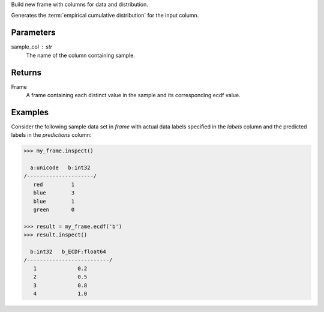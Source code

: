 Build new frame with columns for data and distribution.

Generates the :term:`empirical cumulative distribution` for the input column.


Parameters
----------
sample_col : str
    The name of the column containing sample.


Returns
-------
Frame
    A frame containing each distinct value in the sample and its
    corresponding ecdf value.


Examples
--------
Consider the following sample data set in *frame* with actual data labels
specified in the *labels* column and the predicted labels in the
*predictions* column:

.. code::

    >>> my_frame.inspect()

      a:unicode   b:int32
    /---------------------/
       red         1
       blue        3
       blue        1
       green       0

    >>> result = my_frame.ecdf('b')
    >>> result.inspect()

      b:int32   b_ECDF:float64
    /--------------------------/
       1             0.2
       2             0.5
       3             0.8
       4             1.0

